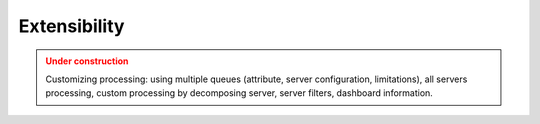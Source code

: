 Extensibility
==============

.. admonition:: Under construction
   :class: warning

   Customizing processing: using multiple queues (attribute, server configuration, limitations), all servers processing, custom processing by decomposing server, server filters, dashboard information.
